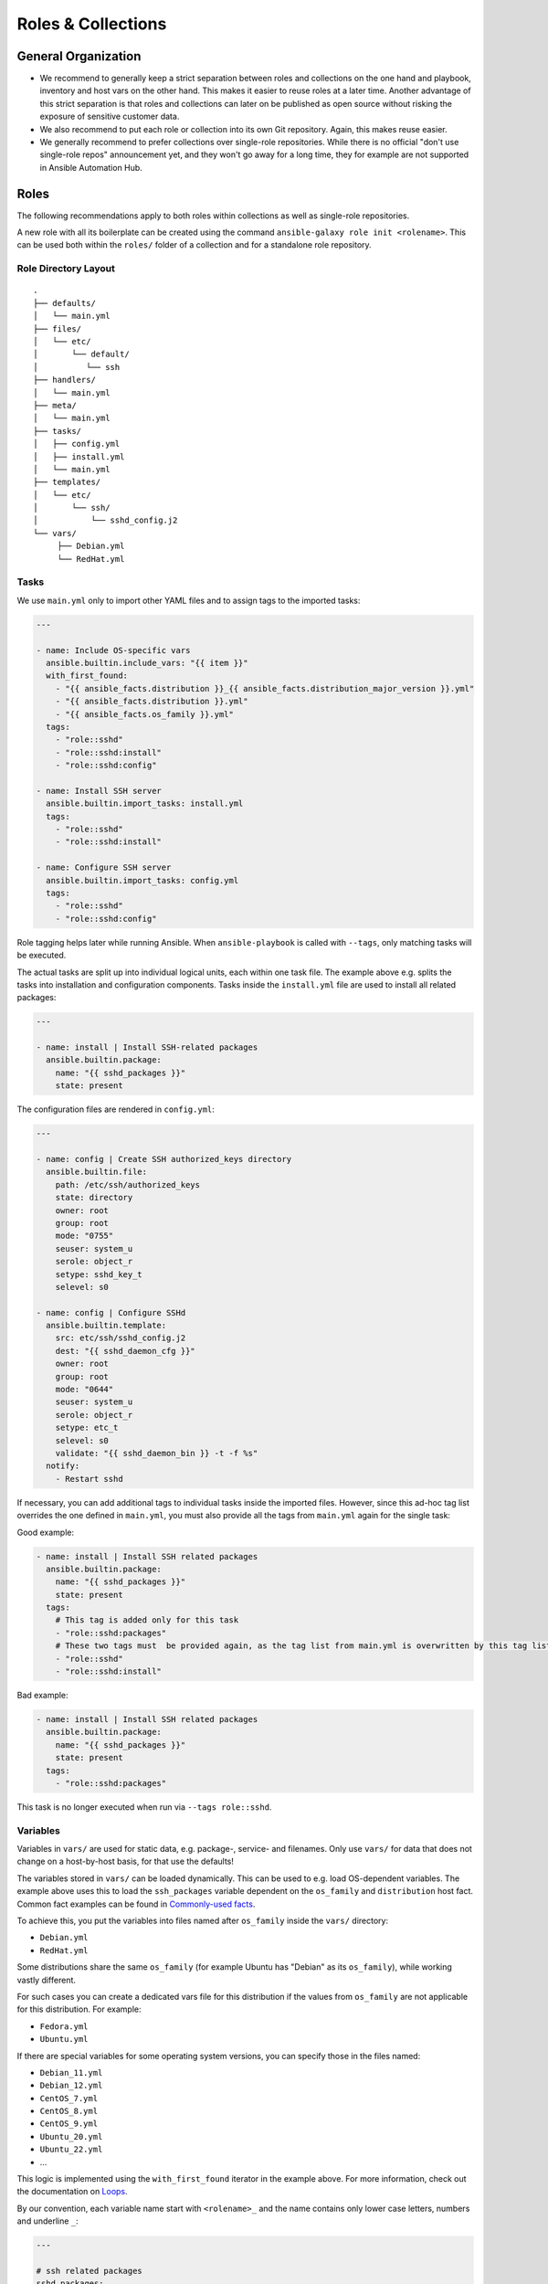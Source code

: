===================
Roles & Collections
===================


General Organization
====================

* We recommend to generally keep a strict separation between roles and
  collections on the one hand and playbook, inventory and host vars on
  the other hand.  This makes it easier to reuse roles at a later
  time.  Another advantage of this strict separation is that roles and
  collections can later on be published as open source without risking
  the exposure of sensitive customer data.
* We also recommend to put each role or collection into its own Git
  repository. Again, this makes reuse easier.
* We generally recommend to prefer collections over single-role
  repositories.  While there is no official "don't use single-role
  repos" announcement yet, and they won't go away for a long time,
  they for example are not supported in Ansible Automation Hub.


Roles
=====

The following recommendations apply to both roles within collections
as well as single-role repositories.

A new role with all its boilerplate can be created using the command
``ansible-galaxy role init <rolename>``.  This can be used both within
the ``roles/`` folder of a collection and for a standalone role
repository.


Role Directory Layout
---------------------

::

  .
  ├── defaults/
  │   └── main.yml
  ├── files/
  │   └── etc/
  │       └── default/
  │          └── ssh
  ├── handlers/
  │   └── main.yml
  ├── meta/
  │   └── main.yml
  ├── tasks/
  │   ├── config.yml
  │   ├── install.yml
  │   └── main.yml
  ├── templates/
  │   └── etc/
  │       └── ssh/
  │           └── sshd_config.j2
  └── vars/
       ├── Debian.yml
       └── RedHat.yml


Tasks
-----

We use ``main.yml`` only to import other YAML files and to assign tags to the imported tasks:

.. code-block:: Yaml

  ---

  - name: Include OS-specific vars
    ansible.builtin.include_vars: "{{ item }}"
    with_first_found:
      - "{{ ansible_facts.distribution }}_{{ ansible_facts.distribution_major_version }}.yml"
      - "{{ ansible_facts.distribution }}.yml"
      - "{{ ansible_facts.os_family }}.yml"
    tags:
      - "role::sshd"
      - "role::sshd:install"
      - "role::sshd:config"

  - name: Install SSH server
    ansible.builtin.import_tasks: install.yml
    tags:
      - "role::sshd"
      - "role::sshd:install"

  - name: Configure SSH server
    ansible.builtin.import_tasks: config.yml
    tags:
      - "role::sshd"
      - "role::sshd:config"

Role tagging helps later while running Ansible. When ``ansible-playbook`` is
called with ``--tags``, only matching tasks will be executed.

The actual tasks are split up into individual logical units, each
within one task file.  The example above e.g. splits the tasks into
installation and configuration components.  Tasks inside the
``install.yml`` file are used to install all related packages:

.. code-block:: Yaml

  ---

  - name: install | Install SSH-related packages
    ansible.builtin.package:
      name: "{{ sshd_packages }}"
      state: present

The configuration files are rendered in ``config.yml``:

.. code-block:: Yaml

  ---

  - name: config | Create SSH authorized_keys directory
    ansible.builtin.file:
      path: /etc/ssh/authorized_keys
      state: directory
      owner: root
      group: root
      mode: "0755"
      seuser: system_u
      serole: object_r
      setype: sshd_key_t
      selevel: s0

  - name: config | Configure SSHd
    ansible.builtin.template:
      src: etc/ssh/sshd_config.j2
      dest: "{{ sshd_daemon_cfg }}"
      owner: root
      group: root
      mode: "0644"
      seuser: system_u
      serole: object_r
      setype: etc_t
      selevel: s0
      validate: "{{ sshd_daemon_bin }} -t -f %s"
    notify:
      - Restart sshd

If necessary, you can add additional tags to individual tasks inside
the imported files.  However, since this ad-hoc tag list overrides the
one defined in ``main.yml``, you must also provide all the tags from
``main.yml`` again for the single task:

Good example:

.. code-block:: Yaml

  - name: install | Install SSH related packages
    ansible.builtin.package:
      name: "{{ sshd_packages }}"
      state: present
    tags:
      # This tag is added only for this task
      - "role::sshd:packages"
      # These two tags must  be provided again, as the tag list from main.yml is overwritten by this tag list.
      - "role::sshd"
      - "role::sshd:install"

Bad example:

.. code-block:: Yaml

  - name: install | Install SSH related packages
    ansible.builtin.package:
      name: "{{ sshd_packages }}"
      state: present
    tags:
      - "role::sshd:packages"

This task is no longer executed when run via ``--tags role::sshd``.

Variables
---------

Variables in ``vars/`` are used for static data, e.g. package-, service-
and filenames.  Only use ``vars/`` for data that does not change on a
host-by-host basis, for that use the defaults!

The variables stored in ``vars/`` can be loaded dynamically.  This can
be used to e.g. load OS-dependent variables.  The example above uses
this to load the ``ssh_packages`` variable dependent on the
``os_family`` and ``distribution`` host fact.
Common fact examples can be found in 
`Commonly-used facts <https://docs.ansible.com/ansible/latest/playbook_guide/playbooks_conditionals.html#commonly-used-facts>`_.

To achieve this, you put the variables into files named after ``os_family`` inside the ``vars/`` directory:

* ``Debian.yml``
* ``RedHat.yml``

Some distributions share the same ``os_family`` (for example Ubuntu has
"Debian" as its ``os_family``), while working vastly different.

For such cases you can create a dedicated vars file for this
distribution if the values from ``os_family`` are not applicable for
this distribution. For example:

* ``Fedora.yml``
* ``Ubuntu.yml``

If there are special variables for some operating system versions, you can specify
those in the files named:

* ``Debian_11.yml``
* ``Debian_12.yml``
* ``CentOS_7.yml``
* ``CentOS_8.yml``
* ``CentOS_9.yml``
* ``Ubuntu_20.yml``
* ``Ubuntu_22.yml``
* ...

This logic is implemented using the ``with_first_found`` iterator in
the example above.  For more information, check out the documentation
on `Loops <https://docs.ansible.com/ansible/latest/playbook_guide/playbooks_loops.html>`_.
  
By our convention, each variable name start with ``<rolename>_`` and
the name contains only lower case letters, numbers and underline
``_``:

.. code-block:: Yaml

  ---

  # ssh related packages
  sshd_packages:
    - openssh-client
    - openssh-server

  # ssh service name
  sshd_service: ssh

  # ssh daemon binary (absolute path)
  sshd_daemon_bin: /usr/sbin/sshd

  # ssh daemon configuration file
  sshd_daemon_cfg: /etc/ssh/sshd_config

  # ssh daemon sftp server
  sshd_sftp_server: /usr/lib/openssh/sftp-server


Defaults
--------

Every variable which is used inside a template or for tasks, and which
is not defined in the vars, needs to be defined as defaults.  If there
is no reasonable default value, the README should make it clear that
the value must be provided via host vars.  Defaults can be used for
example for default ports and hostnames (e.g. binding a service to
`localhost:80` unless overwritten via host vars).

There is only one defaults file, called ``main.yml``:

.. code-block:: Yaml

  ---

  # The ports to bind sshd on
  sshd_ports:
    - 22

  # a list of ssh host keys
  sshd_host_keys:
    - /etc/ssh/ssh_host_rsa_key
    - /etc/ssh/ssh_host_ed25519_key


Handlers
--------

Handlers are used to perform additional tasks required to apply
changed configuration, such as restarting services.  That way a
service does not get restarted with every playbook run, but only when
required. Another advantage of handlers is that they can be notified
by multiple tasks, yet only get executed once per playbook run..

.. code-block:: Yaml

  ---

  - name: Restart SSHd
    ansible.builtin.service:
      name: "{{ sshd_service }}"
      state: restarted

This handler gets notified by a task called ``Configure SSHd``. it
will call the handler ``Restart SSHd``, but only if the task has
effected a change.

Using handlers should always be preferred over implementing your own
conditional restart logic, unless the restart requires additional
logic that can't be covered by handlers.

Bad example:

.. code-block:: Yaml

  ---

  - name: Render /etc/ssh/sshd_config
    ansible.builtin.template: ...
    register: sshd_register_sshd_config

  - name: Restart SSHd
    ansible.builtin.service:
      name: "{{ sshd_service }}"
      state: restarted
    when: "{{ sshd_register_sshd_config.changed }}"


Files
-----

If some static files have to be copied, they can be stored
in the directory ``files/``.

Within this directory, we rebuild the path structure of a target system. We
do not store files in a flattened directory:

Good example:

::

  sshd/
  └── files/
      └── etc/
          ├── default/
          │   └── ssh
          └── ssh/
              └── sshd_config

Bad example:

::

  sshd/
  └── files/
      ├── ssh
      └── sshd_config

We usually only use ``files/`` for binary files, e.g. executables or
archives.  Most text files would usually go into ``templates/``
instead (see below); even if you don't need to put any dynamic content
into a text file, we recommend to use a template and add an
``{{ ansible_managed | comment }}`` header whenever possible.


Templates
---------

Within this directory, template files are stored with a ``.j2``
extension as the files are treated as `Jinja
<https://jinja.palletsprojects.com/en/3.1.x/>`_ templates. This allows
file contents to be modified based on Ansible variables, host vars and
system facts.

Templates should have a comment with ``{{ ansible_managed |
comment }}`` at the very beginning.  This generates a comment header
inside the file, warning a potential user that changes to the file may
be overwritten.  We recommend to use ``{{ ansible_managed | comment
}}`` rather than ``# {{ ansible_managed }}``, as the latter does not
work with multiline ansible_managed comments.  For customization of
the comment, check out the `documentation of the comment filter
<https://docs.ansible.com/ansible/latest/collections/ansible/builtin/comment_filter.html>`_.

If possible, validate the template before copying it into place. This
will guarantee that configuration will work after restarting the
corresponding service.  A lot of daemon binaries come with a config
test flag intended for exactly this purpose.

Good example:

.. code-block:: Yaml

  ---

  - name: config | Configure the ssh daemon
    ansible.builtin.template:
      src: etc/ssh/sshd_config.j2
      dest: "{{ sshd_daemon_cfg }}"
      owner: root
      group: root
      mode: 0644
      seuser: system_u
      serole: object_r
      setype: etc_t
      selevel: s0
      validate: "{{ sshd_daemon_bin }} -t -f %s"
    notify:
      - "Restart SSHd"

Within the ``template/`` directory, we rebuild the path structure of a target system. We
do not store templates in a flattened directory.

Good example:

::

  sshd/
  └── templates/
      └── etc/
          ├── default/
          │   └── ssh.j2
          └── ssh/
              └── sshd_config.j2

Bad example:

::

  sshd/
  └── templates/
      ├── ssh.j2
      └── sshd_config.j2


      

Meta
----

The file ``meta/main.yml`` contains metadata about a role.  For
standalone roles, this file is required in order to be submitted to
Ansible Galaxy.  For roles in a collection, this file is optional, but
recommmended.

.. code-block:: Yaml

  ---

  galaxy_info:
    author: 'Adfinis AG'
    description: 'Install and manage sshd'
    company: 'Adfinis AG'
    license: GPL-3.0-only
    min_ansible_version: 2.10
    platforms:
      - name: Debian
        versions:
          - buster
          - bullseye
          - bookworm
      - name: Ubuntu
        versions:
          - jammy
          - lunar
          - mantic
      - name: CentOS
        versions:
          - 7
          - 8
          - 9
    galaxy_tags:
      - ssh
      - sshd

  # The roles listed here are automatically applied before applying this role.
  dependencies:
    - role: adfinis.linux


Collections
===========

Collections are the new format for packaging roles, plugins, playbooks
and other Ansible artifacts.

For more in-detail information, please refer to the upstream
documentation: `Developing collections
<https://docs.ansible.com/ansible/3/dev_guide/developing_collections.html>`_.

A new collection can be created using the command ``ansible-galaxy
collection init <namespace>.<collection>``.  The collection will be
created in the directory ``./<namespace>/<collection/``.

We also provide a Github template for Ansible collection repositories,
which comes with a CI pipeline for `ansible-lint` and automated
release to Ansible Galaxy: `adfinis/ansible-collection-template
<https://github.com/adfinis/ansible-collection-template>`_.

Artifacts in a collection should always be referred to by their FQCN
(fully-qualified collection name) consisting of
``<namespace>.<collection>.<artifact>``.  For example, the role
``sshd`` in the collection ``adfinis.linux`` is referred to as
``adfinis.linux.sshd``.  The same applies to other artifacts such as
plugins or playbooks as well.

Collection Directory Layout
---------------------------

::

  .
  ├── docs/
  ├── galaxy.yml
  ├── meta/
  │   └── runtime.yml
  ├── plugins/
  │   ├── callback/
  │   ├── inventory/
  │   └── modules/
  │       └── example.py
  ├── README.md
  ├── roles/
  │   ├── sshd/
  │   └── pki/
  ├── playbooks/
  │   ├── playbook.yml
  │   ├── templates/
  │   └── tasks/
  └── tests/


galaxy.yml
----------

The ``galaxy.yml`` file at the root of your collection contains the
metadata required in order to publish your collection to Ansible
Galaxy:

.. code-block:: Yaml

  ---
  namespace: adfinis
  name: linux
  version: "1.0.0"
  readme: README.md
  authors:
    - Adfinis AG <support@adfinis.com>
  repository: http
  description: Collection of roles for basic configuration of a Linux server
  license: GPL-3.0-only
  tags:
    - linux
  dependencies:
    community.general: "7.5.0"
    community.crypto: "2.15.1"
  repository: https://github.com/adfinis/linux
  documentation: https://adfinis.github.io/...
  homepage: https://adfinis.com
  issues: https://github.com/adfinis/linux/issues
  build_ignore: []

meta/runtime.yml
----------------

Usually this file only contains one entry: Which Ansible version is required to use this collection:

.. code-block:: Yaml

  ---
  requires_ansible: ">=2.10.0"

.. vim: set spell spelllang=en foldmethod=marker sw=2 ts=2 et wrap tw=76 :
